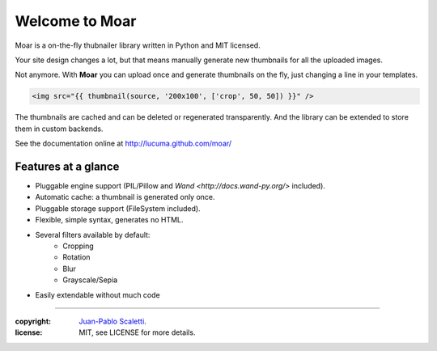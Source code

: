 
===========================
Welcome to Moar
===========================

Moar is a on-the-fly thubnailer library written in Python and MIT licensed.

Your site design changes a lot, but that means manually generate new thumbnails for all the uploaded images.

Not anymore. With **Moar** you can upload once and generate thumbnails on the fly, just changing a line in your templates.

.. code:: html+jinja

    <img src="{{ thumbnail(source, '200x100', ['crop', 50, 50]) }}" />

The thumbnails are cached and can be deleted or regenerated transparently. And the library can be extended to store them in custom backends.

See the documentation online at http://lucuma.github.com/moar/


Features at a glance
--------------------------

* Pluggable engine support (PIL/Pillow and `Wand <http://docs.wand-py.org/>` included).
* Automatic cache: a thumbnail is generated only once.
* Pluggable storage support (FileSystem included).
* Flexible, simple syntax, generates no HTML.
* Several filters available by default:
    * Cropping
    * Rotation
    * Blur
    * Grayscale/Sepia
* Easily extendable without much code

______

:copyright: `Juan-Pablo Scaletti <http://jpscaletti.com>`_.
:license: MIT, see LICENSE for more details.
